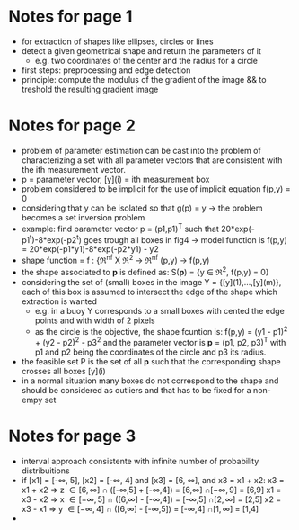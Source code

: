 #+INTERLEAVE_PDF: /home/birromer/papers/pdfs/paper_hough.pdf
* Notes for page 1
  :PROPERTIES:
  :interleave_page_note: 1
  :END:
  - for extraction of shapes like ellipses, circles or lines
  - detect a given geometrical shape and return the parameters of it
    - e.g. two coordinates of the center and the radius for a circle
  - first steps: preprocessing and edge detection
  - principle: compute the modulus of the gradient of the image && to
    treshold the resulting gradient image
* Notes for page 2
  :PROPERTIES:
  :interleave_page_note: 2
  :END:
  - problem of parameter estimation can be cast into the problem of
    characterizing a set with all parameter vectors that are
    consistent with the ith measurement vector.
  - p = parameter vector, [y](i) = ith measurement box
  - problem considered to be implicit for the use of implicit equation
    f(p,y) = 0
  - considering that y can be isolated so that g(p) = y -> the problem
    becomes a set inversion problem
  - example: find parameter vector p = (p1,p1)^T such that
    20*exp(-p1^t)-8*exp(-p2^t) goes trough all boxes in fig4 -> model
    function is f(p,y) = 20*exp(-p1*y1)-8*exp(-p2*y1) - y2
  - shape function = f : {\real^nf X \real^2 -> \real^nf
                          (p,y)   -> f(p,y)
  - the shape associated to *p* is defined as: S(*p*) = {y \in \real^2, f(p,y) =
    0}
  - considering the set of (small) boxes in the image Y  =
    {[y](1),...,[y](m)}, each of this box is assumed to intersect the
    edge of the shape which extraction is wanted
    - e.g. in a buoy Y corresponds to a small boxes with cented the
      edge points and with width of 2 pixels
    - as the circle is the objective, the shape fcuntion is: f(p,y) =
      (y1 - p1)^2 + (y2 - p2)^2 - p3^2 and the parameter vector is *p* =
      (p1, p2, p3)^T with p1 and p2 being the coordinates of the circle
      and p3 its radius.
  - the feasible set P is the set of all *p* such that the
      corresponding shape crosses all boxes [y](i)
  - in a normal situation many boxes do not correspond to the shape
    and should be considered as outliers and that has to be fixed for
    a non-empy set
* Notes for page 3
  :PROPERTIES:
  :interleave_page_note: 3
  :END:
  -  interval approach consistente with infinite number of probability
    distribuitions
  - if [x1] = [-\infty, 5], [x2] = [-\infty, 4] and [x3] = [6, \infty], and x3 = x1 +
    x2:
    x3 = x1 + x2 \Rightarrow z \in [6,\infty]  \cap ([-\infty,5] + [-\infty,4]) = [6,\infty]  \cap [-\infty, 9] = [6,9]
    x1 = x3 - x2 \Rightarrow x \in [-\infty,5] \cap ([6,\infty]  - [-\infty,4]) = [-\infty,5] \cap [2,\infty] = [2,5]
    x2 = x3 - x1 \Rightarrow y \in [-\infty,4] \cap ([6,\infty]  - [-\infty,5]) = [-\infty,4] \cap [1,\infty] = [1,4]
  -  
